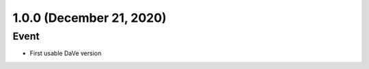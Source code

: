1.0.0 (December 21, 2020)
=========================

Event
-----

* First usable DaVe version

